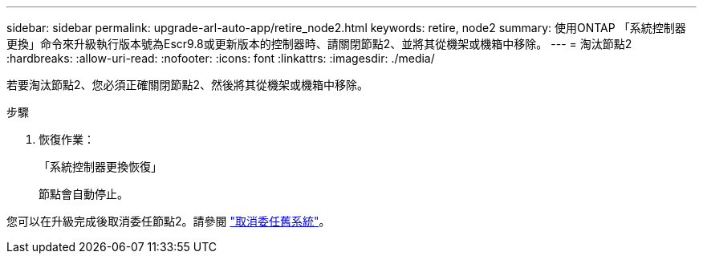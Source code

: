 ---
sidebar: sidebar 
permalink: upgrade-arl-auto-app/retire_node2.html 
keywords: retire, node2 
summary: 使用ONTAP 「系統控制器更換」命令來升級執行版本號為Escr9.8或更新版本的控制器時、請關閉節點2、並將其從機架或機箱中移除。 
---
= 淘汰節點2
:hardbreaks:
:allow-uri-read: 
:nofooter: 
:icons: font
:linkattrs: 
:imagesdir: ./media/


[role="lead"]
若要淘汰節點2、您必須正確關閉節點2、然後將其從機架或機箱中移除。

.步驟
. 恢復作業：
+
「系統控制器更換恢復」

+
節點會自動停止。



您可以在升級完成後取消委任節點2。請參閱 link:decommission_old_system.html["取消委任舊系統"]。

